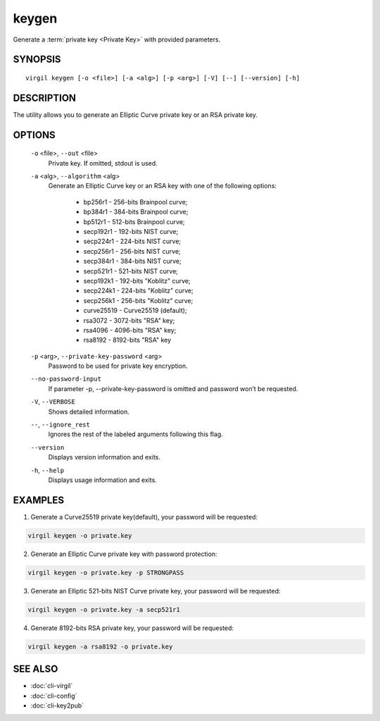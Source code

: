 ******
keygen
******

Generate a :term:`private key <Private Key>` with provided parameters.

========
SYNOPSIS
========

::

        virgil keygen [-o <file>] [-a <alg>] [-p <arg>] [-V] [--] [--version] [-h]

===========
DESCRIPTION
===========

The utility allows you to generate an Elliptic Curve private key or an RSA private key.

=======
OPTIONS
=======

  ``-o`` <file>,  ``--out`` <file>
    Private key. If omitted, stdout is used.

  ``-a`` <alg>,  ``--algorithm`` <alg>
    Generate an Elliptic Curve key or an RSA key with one of the following options:

      * bp256r1 - 256-bits Brainpool curve;

      * bp384r1 - 384-bits Brainpool curve;

      * bp512r1 - 512-bits Brainpool curve;

      * secp192r1 - 192-bits NIST curve;

      * secp224r1 - 224-bits NIST curve;

      * secp256r1 - 256-bits NIST curve;

      * secp384r1 - 384-bits NIST curve;

      * secp521r1 - 521-bits NIST curve;

      * secp192k1 - 192-bits "Koblitz" curve;

      * secp224k1 - 224-bits "Koblitz" curve;

      * secp256k1 - 256-bits "Koblitz" curve;

      * curve25519 - Curve25519 (default);

      * rsa3072 - 3072-bits "RSA" key;

      * rsa4096 - 4096-bits "RSA" key;

      * rsa8192 - 8192-bits "RSA" key

  ``-p`` <arg>,  ``--private-key-password`` <arg>
    Password to be used for private key encryption.

  ``--no-password-input``
    If parameter -p, --private-key-password is omitted and password won’t be requested.

  ``-V``,  ``--VERBOSE``
    Shows detailed information.

  ``--``,  ``--ignore_rest``
    Ignores the rest of the labeled arguments following this flag.

  ``--version``
    Displays version information and exits.

  ``-h``,  ``--help``
    Displays usage information and exits.

========
EXAMPLES
========

1.  Generate a Curve25519 private key(default), your password will be requested:

.. code::

        virgil keygen -o private.key

2.  Generate an Elliptic Curve private key with password protection:

.. code::

        virgil keygen -o private.key -p STRONGPASS

3.  Generate an Elliptic 521-bits NIST Curve private key, your password will be requested:

.. code::

        virgil keygen -o private.key -a secp521r1

4.  Generate 8192-bits RSA private key, your password will be requested:

.. code::

        virgil keygen -a rsa8192 -o private.key

========
SEE ALSO
========

* :doc:`cli-virgil`
* :doc:`cli-config`
* :doc:`cli-key2pub`
